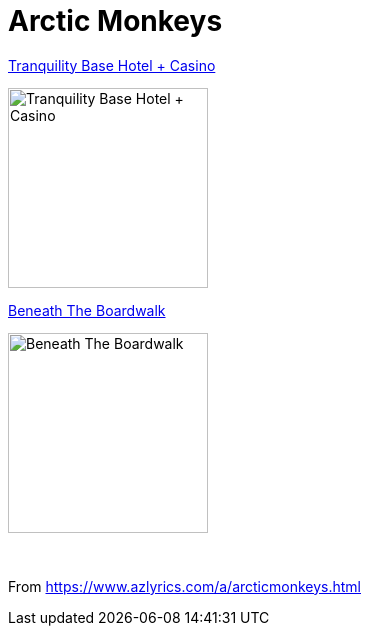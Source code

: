 = Arctic Monkeys

.link:Arctic%20Monkeys%20-%20Tranquility%20Base%20Hotel%20Casino/lyrics/tranquility.html[Tranquility Base Hotel + Casino]
image:Arctic%20Monkeys%20-%20Tranquility%20Base%20Hotel%20Casino/cover.jpg[Tranquility Base Hotel + Casino,200,200,role="thumb left"]

.link:Beneath%20The%20Boardwalk/lyrics/boardwalk.html[Beneath The Boardwalk]
image:Beneath%20The%20Boardwalk/cover.png[Beneath The Boardwalk,200,200,role="thumb left"]


++++
<br clear="both">
++++

From https://www.azlyrics.com/a/arcticmonkeys.html
